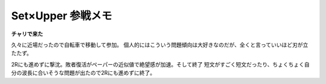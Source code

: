 Set×Upper 参戦メモ
==================

.. post:: 2014-07-06
   :category: Hobby
   :tags: クイズ,クイズ大会,

**チャリで来た**

久々に近場だったので自転車で移動して参加。
個人的にはこういう問題傾向は大好きなのだが、全くと言っていいほど刃が立たたず。

2Rにも進めずに撃沈。敗者復活がペーパーの近似値で絶望感が加速。そして終了
短文がすごく短文だったり、ちょくちょく自分の波長に合いそうな問題が出たので2Rにも進めずに終了。
